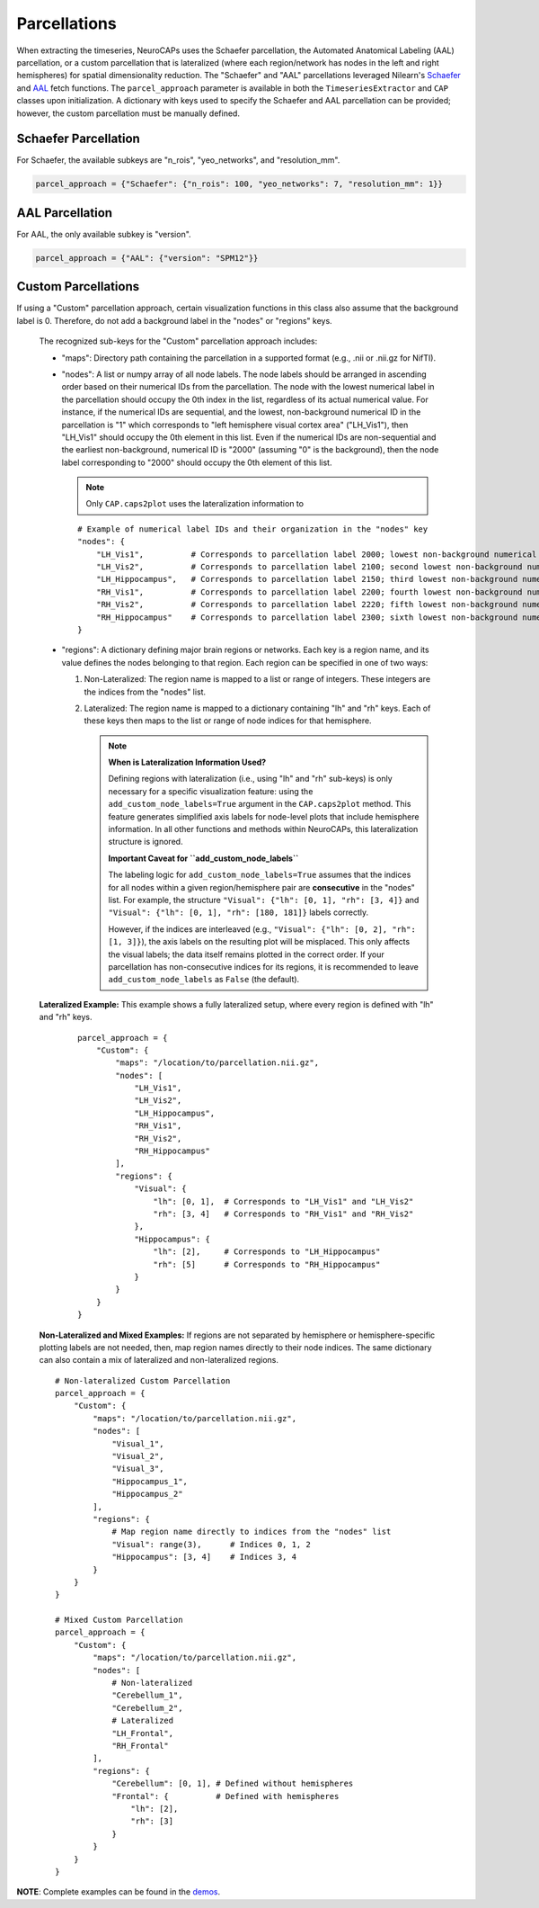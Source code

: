 Parcellations
=============

When extracting the timeseries, NeuroCAPs uses the Schaefer parcellation, the Automated Anatomical Labeling (AAL)
parcellation, or a custom parcellation that is lateralized (where each region/network has nodes in the left and right
hemispheres) for spatial dimensionality reduction. The "Schaefer" and "AAL" parcellations leveraged Nilearn's
`Schaefer <https://nilearn.github.io/stable/modules/generated/nilearn.datasets.fetch_atlas_schaefer_2018.html>`_
and `AAL <https://nilearn.github.io/stable/modules/generated/nilearn.datasets.fetch_atlas_aal.html>`_ fetch functions.
The ``parcel_approach`` parameter is available in both the ``TimeseriesExtractor`` and ``CAP`` classes upon
initialization. A dictionary with keys used to specify the Schaefer and AAL parcellation can be provided; however, the
custom parcellation must be manually defined.

Schaefer Parcellation
---------------------
For Schaefer, the available subkeys are "n_rois", "yeo_networks", and "resolution_mm".

.. code-block:: python

    parcel_approach = {"Schaefer": {"n_rois": 100, "yeo_networks": 7, "resolution_mm": 1}}

AAL Parcellation
----------------
For AAL, the only available subkey is "version".

.. code-block:: python

    parcel_approach = {"AAL": {"version": "SPM12"}}

Custom Parcellations
---------------------
If using a "Custom" parcellation approach, certain visualization functions in this class also assume
that the background label is 0. Therefore, do not add a background label in the "nodes" or "regions" keys.

    The recognized sub-keys for the "Custom" parcellation approach includes:

    - "maps": Directory path containing the parcellation in a supported format (e.g., .nii or .nii.gz for NifTI).
    - "nodes": A list or numpy array of all node labels. The node labels should be arranged in ascending order based on their
      numerical IDs from the parcellation. The node with the lowest numerical label in the parcellation
      should occupy the 0th index in the list, regardless of its actual numerical value. For instance, if the numerical
      IDs are sequential, and the lowest, non-background numerical ID in the parcellation is "1" which corresponds
      to "left hemisphere visual cortex area" ("LH_Vis1"), then "LH_Vis1" should occupy the 0th element in this list.
      Even if the numerical IDs are non-sequential and the earliest non-background, numerical ID is "2000"
      (assuming "0" is the background), then the node label corresponding to "2000" should occupy the 0th element of
      this list.

      .. note:: Only ``CAP.caps2plot`` uses the lateralization information to

      ::

            # Example of numerical label IDs and their organization in the "nodes" key
            "nodes": {
                "LH_Vis1",          # Corresponds to parcellation label 2000; lowest non-background numerical ID
                "LH_Vis2",          # Corresponds to parcellation label 2100; second lowest non-background numerical ID
                "LH_Hippocampus",   # Corresponds to parcellation label 2150; third lowest non-background numerical ID
                "RH_Vis1",          # Corresponds to parcellation label 2200; fourth lowest non-background numerical ID
                "RH_Vis2",          # Corresponds to parcellation label 2220; fifth lowest non-background numerical ID
                "RH_Hippocampus"    # Corresponds to parcellation label 2300; sixth lowest non-background numerical ID
            }

    - "regions": A dictionary defining major brain regions or networks. Each key is a region name,
      and its value defines the nodes belonging to that region. Each region can be specified in one
      of two ways:

      1. Non-Lateralized: The region name is mapped to a list or range of integers. These integers are the indices from the "nodes" list.
      2. Lateralized: The region name is mapped to a dictionary containing "lh" and "rh" keys. Each of these keys then maps to the list or range of node indices for that hemisphere.

         .. note::
            **When is Lateralization Information Used?**

            Defining regions with lateralization (i.e., using "lh" and "rh" sub-keys) is only
            necessary for a specific visualization feature: using the ``add_custom_node_labels=True``
            argument in the ``CAP.caps2plot`` method. This feature generates simplified axis labels
            for node-level plots that include hemisphere information. In all other functions and
            methods within NeuroCAPs, this lateralization structure is ignored.

            **Important Caveat for ``add_custom_node_labels``**

            The labeling logic for ``add_custom_node_labels=True`` assumes that the indices for
            all nodes within a given region/hemisphere pair are **consecutive** in the "nodes" list.
            For example, the structure ``"Visual": {"lh": [0, 1], "rh": [3, 4]}`` and
            ``"Visual": {"lh": [0, 1], "rh": [180, 181]}`` labels correctly.

            However, if the indices are interleaved (e.g., ``"Visual": {"lh": [0, 2], "rh": [1, 3]}``),
            the axis labels on the resulting plot will be misplaced. This only affects the visual
            labels; the data itself remains plotted in the correct order. If your parcellation has
            non-consecutive indices for its regions, it is recommended to leave
            ``add_custom_node_labels`` as ``False`` (the default).

    **Lateralized Example:** This example shows a fully lateralized setup, where every region is
    defined with "lh" and "rh" keys.

      ::

        parcel_approach = {
            "Custom": {
                "maps": "/location/to/parcellation.nii.gz",
                "nodes": [
                    "LH_Vis1",
                    "LH_Vis2",
                    "LH_Hippocampus",
                    "RH_Vis1",
                    "RH_Vis2",
                    "RH_Hippocampus"
                ],
                "regions": {
                    "Visual": {
                        "lh": [0, 1],  # Corresponds to "LH_Vis1" and "LH_Vis2"
                        "rh": [3, 4]   # Corresponds to "RH_Vis1" and "RH_Vis2"
                    },
                    "Hippocampus": {
                        "lh": [2],     # Corresponds to "LH_Hippocampus"
                        "rh": [5]      # Corresponds to "RH_Hippocampus"
                    }
                }
            }
        }

    **Non-Lateralized and Mixed Examples:** If regions are not separated by hemisphere or
    hemisphere-specific plotting labels are not needed, then, map region names directly to their
    node indices. The same dictionary can also contain a mix of lateralized and non-lateralized
    regions.
    ::

        # Non-lateralized Custom Parcellation
        parcel_approach = {
            "Custom": {
                "maps": "/location/to/parcellation.nii.gz",
                "nodes": [
                    "Visual_1",
                    "Visual_2",
                    "Visual_3",
                    "Hippocampus_1",
                    "Hippocampus_2"
                ],
                "regions": {
                    # Map region name directly to indices from the "nodes" list
                    "Visual": range(3),      # Indices 0, 1, 2
                    "Hippocampus": [3, 4]    # Indices 3, 4
                }
            }
        }

        # Mixed Custom Parcellation
        parcel_approach = {
            "Custom": {
                "maps": "/location/to/parcellation.nii.gz",
                "nodes": [
                    # Non-lateralized
                    "Cerebellum_1",
                    "Cerebellum_2",
                    # Lateralized
                    "LH_Frontal",
                    "RH_Frontal"
                ],
                "regions": {
                    "Cerebellum": [0, 1], # Defined without hemispheres
                    "Frontal": {          # Defined with hemispheres
                        "lh": [2],
                        "rh": [3]
                    }
                }
            }
        }

**NOTE**: Complete examples can be found in the `demos <https://github.com/donishadsmith/neurocaps/tree/stable/demos>`_.
